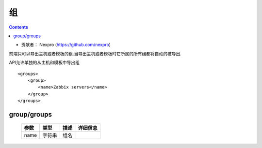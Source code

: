 =====================
组
=====================

.. contents::

* 贡献者： Nexpro (https://github.com/nexpro)

前端只可以导出主机或者模板的组.当导出主机或者模板时它所属的所有组都将自动的被导出.

API允许单独的从主机和模板中导出组

::

    <groups>
        <group>
            <name>Zabbix servers</name>
        </group>
    </groups>

group/groups
--------------

    =======    ========  ========  ============
    参数       类型      描述      详细信息
    =======    ========  ========  ============
    name       字符串    组名
    =======    ========  ========  ============
